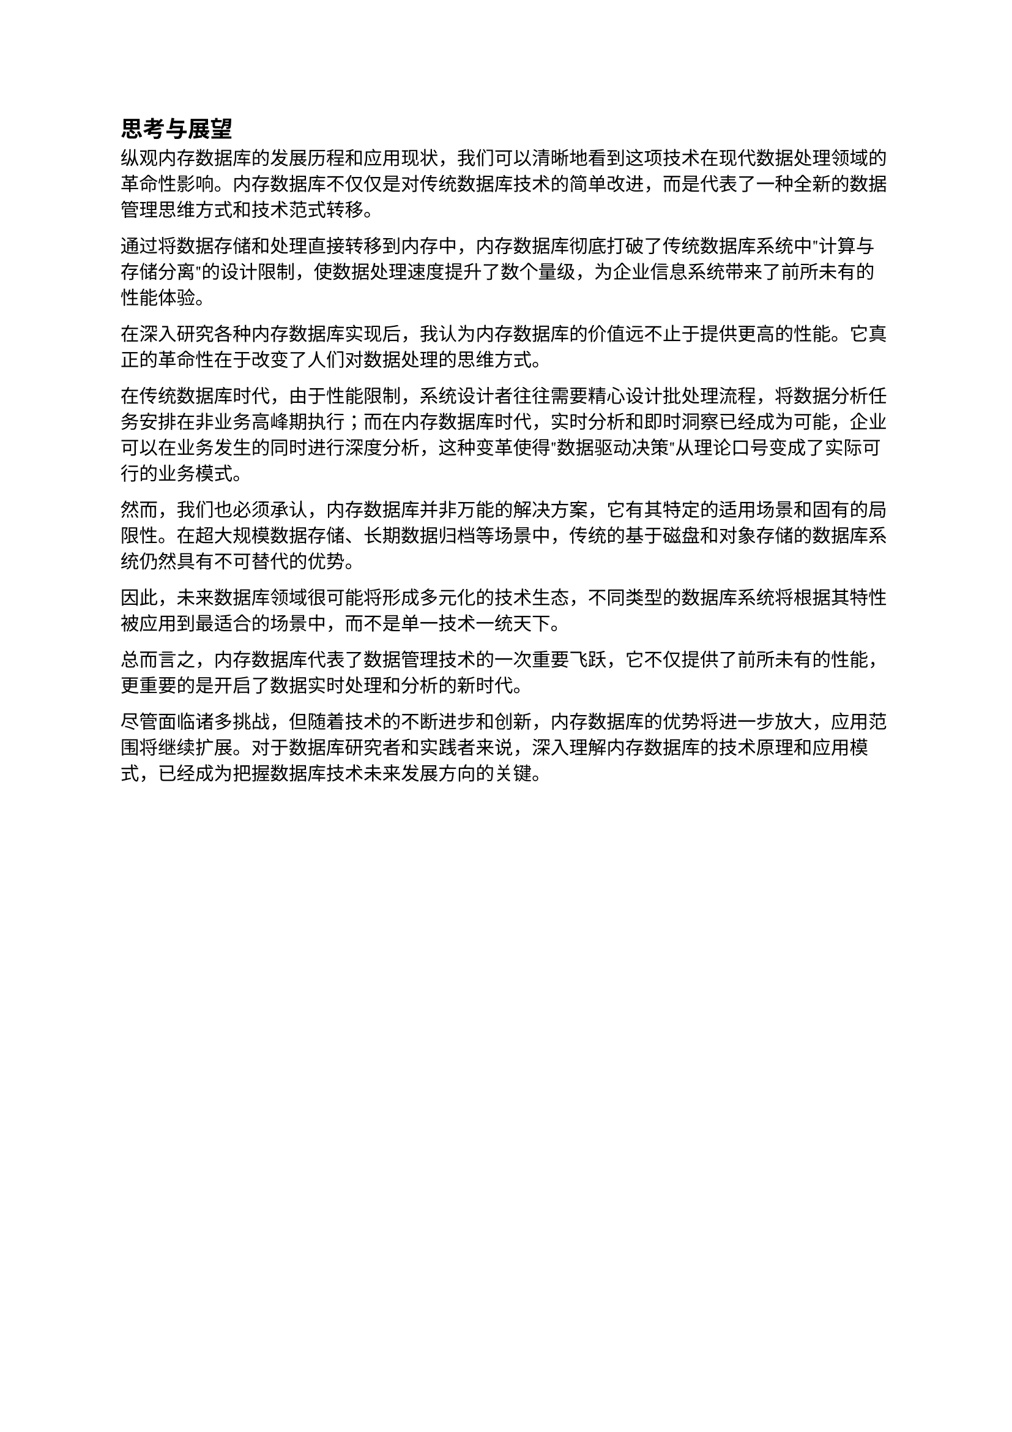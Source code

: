 
== 思考与展望

纵观内存数据库的发展历程和应用现状，我们可以清晰地看到这项技术在现代数据处理领域的革命性影响。内存数据库不仅仅是对传统数据库技术的简单改进，而是代表了一种全新的数据管理思维方式和技术范式转移。

通过将数据存储和处理直接转移到内存中，内存数据库彻底打破了传统数据库系统中"计算与存储分离"的设计限制，使数据处理速度提升了数个量级，为企业信息系统带来了前所未有的性能体验。

在深入研究各种内存数据库实现后，我认为内存数据库的价值远不止于提供更高的性能。它真正的革命性在于改变了人们对数据处理的思维方式。

在传统数据库时代，由于性能限制，系统设计者往往需要精心设计批处理流程，将数据分析任务安排在非业务高峰期执行；而在内存数据库时代，实时分析和即时洞察已经成为可能，企业可以在业务发生的同时进行深度分析，这种变革使得"数据驱动决策"从理论口号变成了实际可行的业务模式。

然而，我们也必须承认，内存数据库并非万能的解决方案，它有其特定的适用场景和固有的局限性。在超大规模数据存储、长期数据归档等场景中，传统的基于磁盘和对象存储的数据库系统仍然具有不可替代的优势。

因此，未来数据库领域很可能将形成多元化的技术生态，不同类型的数据库系统将根据其特性被应用到最适合的场景中，而不是单一技术一统天下。

总而言之，内存数据库代表了数据管理技术的一次重要飞跃，它不仅提供了前所未有的性能，更重要的是开启了数据实时处理和分析的新时代。

尽管面临诸多挑战，但随着技术的不断进步和创新，内存数据库的优势将进一步放大，应用范围将继续扩展。对于数据库研究者和实践者来说，深入理解内存数据库的技术原理和应用模式，已经成为把握数据库技术未来发展方向的关键。
